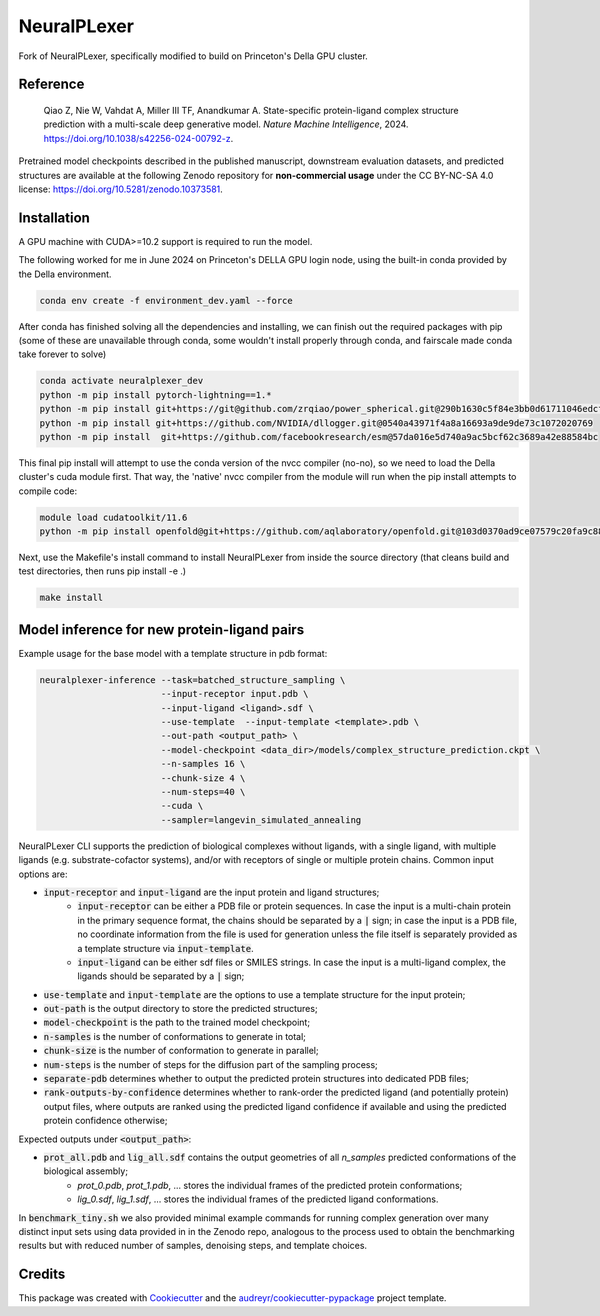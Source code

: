 ============
NeuralPLexer
============

Fork of NeuralPLexer, specifically modified to build on Princeton's Della GPU cluster.

.. image:: docs/demo2_122023.gif
  :align: center
  :width: 600

Reference
---------

    Qiao Z, Nie W, Vahdat A, Miller III TF, Anandkumar A. State-specific protein-ligand complex structure prediction with a multi-scale deep generative model. *Nature Machine Intelligence*, 2024. https://doi.org/10.1038/s42256-024-00792-z.

Pretrained model checkpoints described in the published manuscript, downstream evaluation datasets, and predicted structures are available at the following Zenodo repository for **non-commercial usage** under the CC BY-NC-SA 4.0 license: https://doi.org/10.5281/zenodo.10373581.

Installation
------------

A GPU machine with CUDA>=10.2 support is required to run the model. 

The following worked for me in June 2024 on Princeton's DELLA GPU login node, using the built-in conda provided by the Della environment.

.. code-block:: bash
    
    conda env create -f environment_dev.yaml --force

After conda has finished solving all the dependencies and installing, we can finish out the required packages with pip (some of these are unavailable through conda, some wouldn't install properly through conda, and fairscale made conda take forever to solve)

.. code-block:: bash

    conda activate neuralplexer_dev
    python -m pip install pytorch-lightning==1.*
    python -m pip install git+https://git@github.com/zrqiao/power_spherical.git@290b1630c5f84e3bb0d61711046edcf6e47200d4
    python -m pip install git+https://github.com/NVIDIA/dllogger.git@0540a43971f4a8a16693a9de9de73c1072020769
    python -m pip install  git+https://github.com/facebookresearch/esm@57da016e5d740a9ac5bcf62c3689a42e88584bc

This final pip install will attempt to use the conda version of the nvcc compiler (no-no), so we need to load the Della cluster's cuda module first. That way, the 'native' nvcc compiler from the module will run when the pip install attempts to compile code:

.. code-block:: bash

    module load cudatoolkit/11.6
    python -m pip install openfold@git+https://github.com/aqlaboratory/openfold.git@103d0370ad9ce07579c20fa9c889a632f9b16618

Next, use the Makefile's install command to install NeuralPLexer from inside the source directory (that cleans build and test directories, then runs pip install -e .)

.. code-block:: bash

    make install

Model inference for new protein-ligand pairs
--------------------------------------------

Example usage for the base model with a template structure in pdb format:

.. code-block:: bash

    neuralplexer-inference --task=batched_structure_sampling \
                           --input-receptor input.pdb \
                           --input-ligand <ligand>.sdf \
                           --use-template  --input-template <template>.pdb \
                           --out-path <output_path> \
                           --model-checkpoint <data_dir>/models/complex_structure_prediction.ckpt \
                           --n-samples 16 \
                           --chunk-size 4 \
                           --num-steps=40 \
                           --cuda \
                           --sampler=langevin_simulated_annealing


NeuralPLexer CLI supports the prediction of biological complexes without ligands, with a single ligand, with multiple ligands (e.g. substrate-cofactor systems), 
and/or with receptors of single or multiple protein chains. Common input options are:

- :code:`input-receptor` and :code:`input-ligand` are the input protein and ligand structures;
    - :code:`input-receptor` can be either a PDB file or protein sequences. In case the input is a multi-chain protein in the primary sequence format, the chains should be separated by a :code:`|` sign; in case the input is a PDB file, no coordinate information from the file is used for generation unless the file itself is separately provided as a template structure via :code:`input-template`.
    - :code:`input-ligand` can be either sdf files or SMILES strings. In case the input is a multi-ligand complex, the ligands should be separated by a :code:`|` sign;
- :code:`use-template` and :code:`input-template` are the options to use a template structure for the input protein;
- :code:`out-path` is the output directory to store the predicted structures;
- :code:`model-checkpoint` is the path to the trained model checkpoint;
- :code:`n-samples` is the number of conformations to generate in total;
- :code:`chunk-size` is the number of conformation to generate in parallel;
- :code:`num-steps` is the number of steps for the diffusion part of the sampling process;
- :code:`separate-pdb` determines whether to output the predicted protein structures into dedicated PDB files;
- :code:`rank-outputs-by-confidence` determines whether to rank-order the predicted ligand (and potentially protein) output files, where outputs are ranked using the predicted ligand confidence if available and using the predicted protein confidence otherwise;


Expected outputs under :code:`<output_path>`:


- :code:`prot_all.pdb` and :code:`lig_all.sdf` contains the output geometries of all `n_samples` predicted conformations of the biological assembly;
    - `prot_0.pdb`, `prot_1.pdb`, ... stores the individual frames of the predicted protein conformations;
    - `lig_0.sdf`, `lig_1.sdf`, ... stores the individual frames of the predicted ligand conformations.

In :code:`benchmark_tiny.sh` we also provided minimal example commands for running complex generation over many distinct input
sets using data provided in in the Zenodo repo, analogous to the process used
to obtain the benchmarking results but with reduced number of samples, denoising steps, and template choices.

Credits
-------

This package was created with Cookiecutter_ and the `audreyr/cookiecutter-pypackage`_ project template.

.. _Cookiecutter: https://github.com/audreyr/cookiecutter
.. _`audreyr/cookiecutter-pypackage`: https://github.com/audreyr/cookiecutter-pypackage


